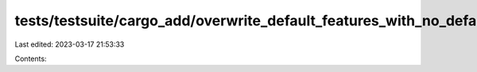 tests/testsuite/cargo_add/overwrite_default_features_with_no_default_features/in/src/lib.rs
===========================================================================================

Last edited: 2023-03-17 21:53:33

Contents:

.. code-block:: rs

    

